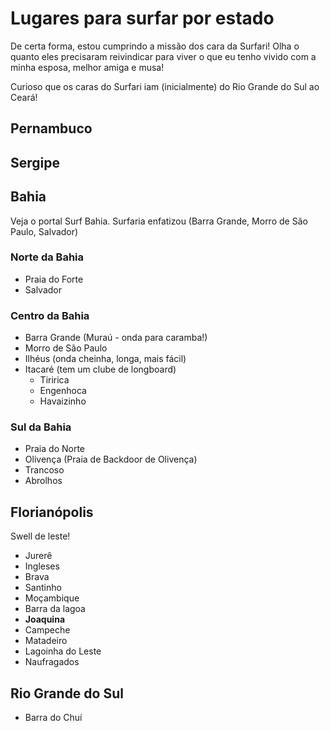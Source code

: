* Lugares para surfar por estado

De certa forma, estou cumprindo a missão dos cara da Surfari! Olha o
quanto eles precisaram reivindicar para viver o que eu tenho vivido
com a minha esposa, melhor amiga e musa!

Curioso que os caras do Surfari iam (inicialmente) do Rio Grande do
Sul ao Ceará!

** Pernambuco

** Sergipe

** Bahia

   Veja o portal Surf Bahia. Surfaria enfatizou (Barra Grande, Morro
   de São Paulo, Salvador)
   
*** Norte da Bahia
   - Praia do Forte
   - Salvador
   
*** Centro da Bahia   
   - Barra Grande (Muraú - onda para caramba!)
   - Morro de São Paulo
   - Ilhéus (onda cheinha, longa, mais fácil)
   - Itacaré (tem um clube de longboard)
     - Tiririca
     - Engenhoca
     - Havaizinho

*** Sul da Bahia     
   - Praia do Norte
   - Olivença (Praia de Backdoor de Olivença)
   - Trancoso
   - Abrolhos
     
   
  
** Florianópolis
   Swell de leste!
   
   - Jurerê
   - Ingleses
   - Brava
   - Santinho
   - Moçambique
   - Barra da lagoa
   - *Joaquina* 
   - Campeche
   - Matadeiro
   - Lagoinha do Leste
   - Naufragados



** Rio Grande do Sul 
  - Barra do Chuí
   
